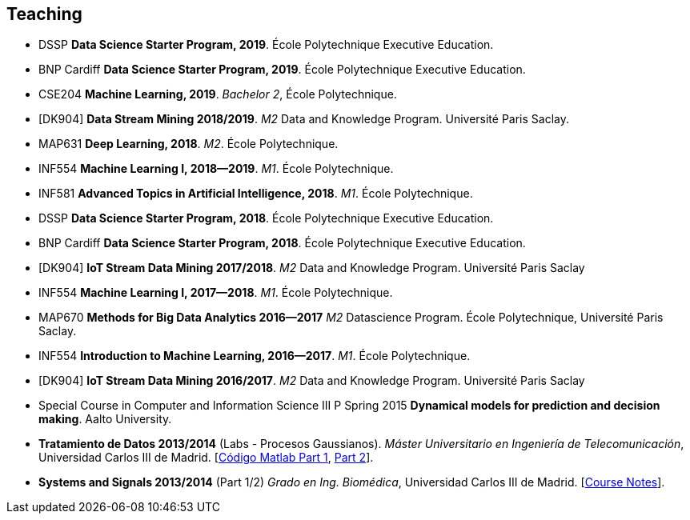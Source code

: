 == Teaching

- DSSP *Data Science Starter Program, 2019*. École Polytechnique Executive Education.

- BNP Cardiff *Data Science Starter Program, 2019*. École Polytechnique Executive Education.

- CSE204 *Machine Learning, 2019*. _Bachelor 2_, École Polytechnique.

- [DK904] *Data Stream Mining 2018/2019*. _M2_ Data and Knowledge Program. Université Paris Saclay. 

- MAP631 *Deep Learning, 2018*. _M2_. École Polytechnique.

- INF554 *Machine Learning I, 2018--2019*. _M1_. École Polytechnique.

- INF581 *Advanced Topics in Artificial Intelligence, 2018*. _M1_. École Polytechnique.

- DSSP *Data Science Starter Program, 2018*. École Polytechnique Executive Education.

- BNP Cardiff *Data Science Starter Program, 2018*. École Polytechnique Executive Education.

- [DK904] *IoT Stream Data Mining 2017/2018*. _M2_ Data and Knowledge Program. Université Paris Saclay

- INF554 *Machine Learning I, 2017--2018*. _M1_. École Polytechnique.

- MAP670 *Methods for Big Data Analytics 2016--2017* _M2_ Datascience Program. École Polytechnique, Université Paris Saclay.

- INF554 *Introduction to Machine Learning, 2016--2017*. _M1_. École Polytechnique.

//(2.5 ECTS, shared with Albert Bifet)
- [DK904] *IoT Stream Data Mining 2016/2017*. _M2_ Data and Knowledge Program. Université Paris Saclay

//(5 ECTS, shared with Jaakko Hollmén) 
- Special Course in Computer and Information Science III P Spring 2015 *Dynamical models for prediction and decision making*. Aalto University.

- *Tratamiento de Datos 2013/2014* (Labs - Procesos Gaussianos). _Máster Universitario en Ingeniería de Telecomunicación_, Universidad Carlos III de Madrid.
    [link:codigo_matlab_1.zip[Código Matlab Part 1], link:codigo_matlab_2.zip[Part 2]]. 

- *Systems and Signals 2013/2014* (Part 1/2) _Grado en Ing. Biomédica_, Universidad Carlos III de Madrid.  
 [link:./talks/Notes_Signals-and-Systems.pdf[Course Notes]]. 

